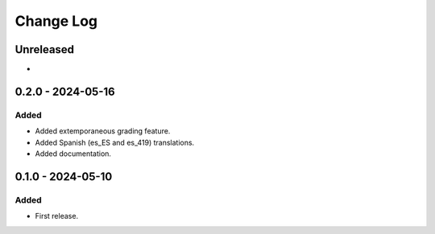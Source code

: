 Change Log
##########

..
   All enhancements and patches to extemporaneous_grading will be documented
   in this file.  It adheres to the structure of https://keepachangelog.com/ ,
   but in reStructuredText instead of Markdown (for ease of incorporation into
   Sphinx documentation and the PyPI description).

   This project adheres to Semantic Versioning (https://semver.org/).

.. There should always be an "Unreleased" section for changes pending release.

Unreleased
**********

*

0.2.0 - 2024-05-16
**********************************************

Added
=====

* Added extemporaneous grading feature.
* Added Spanish (es_ES and es_419) translations.
* Added documentation.

0.1.0 - 2024-05-10
**********************************************

Added
=====

* First release.
